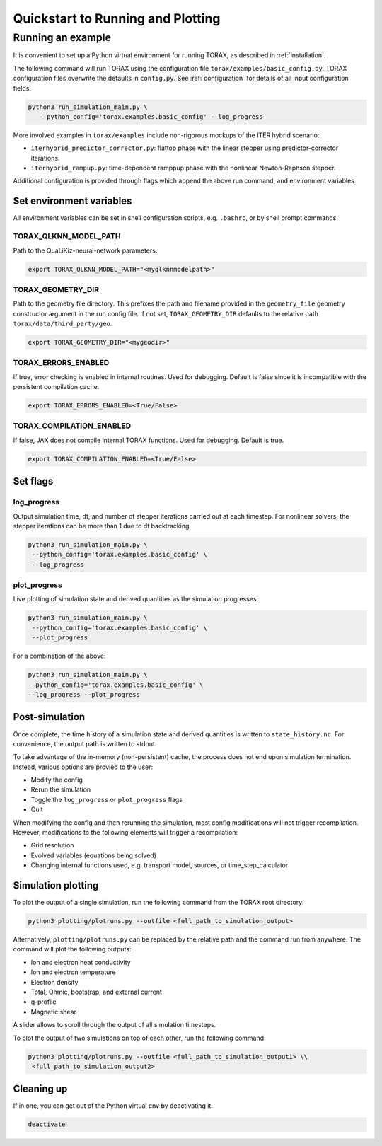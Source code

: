 .. _quickstart:

Quickstart to Running and Plotting
##################################
Running an example
==================
It is convenient to set up a Python virtual environment for running TORAX, as described in :ref:`installation`.

The following command will run TORAX using the configuration file ``torax/examples/basic_config.py``.
TORAX configuration files overwrite the defaults in ``config.py``. See :ref:`configuration` for details
of all input configuration fields.

.. code-block:: console

  python3 run_simulation_main.py \
     --python_config='torax.examples.basic_config' --log_progress

More involved examples in ``torax/examples`` include non-rigorous mockups of the ITER hybrid scenario:

* ``iterhybrid_predictor_corrector.py``: flattop phase with the linear stepper using predictor-corrector iterations.

* ``iterhybrid_rampup.py``: time-dependent ramppup phase with the nonlinear Newton-Raphson stepper.

Additional configuration is provided through flags which append the above run command, and environment variables.

Set environment variables
-------------------------
All environment variables can be set in shell configuration scripts, e.g. ``.bashrc``, or by shell prompt commands.

TORAX_QLKNN_MODEL_PATH
^^^^^^^^^^^^^^^^^^^^^^^
Path to the QuaLiKiz-neural-network parameters.

.. code-block:: console

  export TORAX_QLKNN_MODEL_PATH="<myqlknnmodelpath>"

TORAX_GEOMETRY_DIR
^^^^^^^^^^^^^^^^^^
Path to the geometry file directory. This prefixes the path and filename provided in the ``geometry_file``
geometry constructor argument in the run config file. If not set, ``TORAX_GEOMETRY_DIR`` defaults to the
relative path ``torax/data/third_party/geo``.

.. code-block:: console

  export TORAX_GEOMETRY_DIR="<mygeodir>"

TORAX_ERRORS_ENABLED
^^^^^^^^^^^^^^^^^^^^
If true, error checking is enabled in internal routines. Used for debugging.
Default is false since it is incompatible with the persistent compilation cache.

.. code-block:: console

  export TORAX_ERRORS_ENABLED=<True/False>

TORAX_COMPILATION_ENABLED
^^^^^^^^^^^^^^^^^^^^^^^^^
If false, JAX does not compile internal TORAX functions. Used for debugging. Default is true.

.. code-block:: console

  export TORAX_COMPILATION_ENABLED=<True/False>

Set flags
---------
log_progress
^^^^^^^^^^^^
Output simulation time, dt, and number of stepper iterations carried out at each timestep.
For nonlinear solvers, the stepper iterations can be more than 1 due to dt backtracking.

.. code-block:: console

  python3 run_simulation_main.py \
   --python_config='torax.examples.basic_config' \
   --log_progress

plot_progress
^^^^^^^^^^^^^
Live plotting of simulation state and derived quantities as the simulation progresses.

.. code-block:: console

  python3 run_simulation_main.py \
   --python_config='torax.examples.basic_config' \
   --plot_progress

For a combination of the above:

.. code-block:: console

  python3 run_simulation_main.py \
  --python_config='torax.examples.basic_config' \
  --log_progress --plot_progress

Post-simulation
---------------

Once complete, the time history of a simulation state and derived quantities is
written to ``state_history.nc``. For convenience, the output path is written to stdout.

To take advantage of the in-memory (non-persistent) cache, the process does not end upon
simulation termination. Instead, various options are provied to the user:

* Modify the config
* Rerun the simulation
* Toggle the ``log_progress`` or ``plot_progress`` flags
* Quit

When modifying the config and then rerunning the simulation, most config modifications will not
trigger recompilation. However, modifications to the following elements will trigger a recompilation:

* Grid resolution
* Evolved variables (equations being solved)
* Changing internal functions used, e.g. transport model, sources, or time_step_calculator

Simulation plotting
-------------------

To plot the output of a single simulation, run the following command from the TORAX
root directory:

.. code-block:: console

  python3 plotting/plotruns.py --outfile <full_path_to_simulation_output>

Alternatively, ``plotting/plotruns.py`` can be replaced by the relative path and the
command run from anywhere. The command will plot the following outputs:

* Ion and electron heat conductivity
* Ion and electron temperature
* Electron density
* Total, Ohmic, bootstrap, and external current
* q-profile
* Magnetic shear

A slider allows to scroll through the output of all simulation timesteps.

To plot the output of two simulations on top of each other, run the following command:

.. code-block:: console

  python3 plotting/plotruns.py --outfile <full_path_to_simulation_output1> \\
   <full_path_to_simulation_output2>


Cleaning up
-----------

If in one, you can get out of the Python virtual env by deactivating it:

.. code-block:: console

  deactivate
